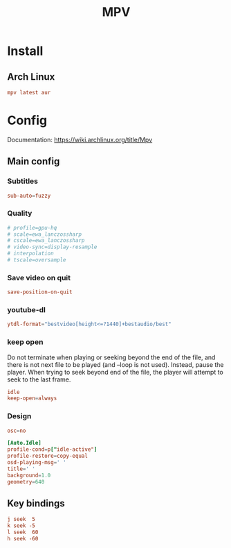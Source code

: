 #+TITLE: MPV
#+PROPERTY: header-args:conf :comments link :tangle-mode (identity #o400) :mkdirp yes :tangle ~/.local/share/chezmoi/private_dot_config/mpv/mpv.conf.tmpl

* Install
** Arch Linux
#+begin_src conf :tangle etc/yupfiles/mpv.yup
mpv latest aur
#+end_src

* Config
Documentation: https://wiki.archlinux.org/title/Mpv

** Main config
*** Subtitles
#+begin_src conf
sub-auto=fuzzy
#+end_src

*** Quality
#+begin_src conf
# profile=gpu-hq
# scale=ewa_lanczossharp
# cscale=ewa_lanczossharp
# video-sync=display-resample
# interpolation
# tscale=oversample
#+end_src

*** Save video on quit
#+begin_src conf
save-position-on-quit
#+end_src

*** youtube-dl
#+begin_src conf
ytdl-format="bestvideo[height<=?1440]+bestaudio/best"
#+end_src

*** keep open
Do not terminate when playing or seeking beyond the end of the file, and there
is not next file to be played (and --loop is not used). Instead, pause the
player. When trying to seek beyond end of the file, the player will attempt to
seek to the last frame.

#+begin_src conf
idle
keep-open=always
#+end_src
*** Design
#+begin_src conf
osc=no

[Auto.Idle]
profile-cond=p["idle-active"]
profile-restore=copy-equal
osd-playing-msg=' '
title=' '
background=1.0
geometry=640
#+end_src

** Key bindings
:PROPERTIES:
:header-args:conf: :tangle ~/.local/share/chezmoi/private_dot_config/mpv/input.conf.tmpl
:END:

#+begin_src conf
j seek  5
k seek -5
l seek  60
h seek -60
#+end_src
